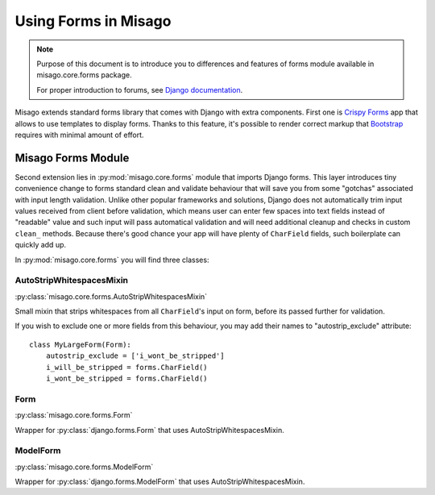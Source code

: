 =====================
Using Forms in Misago
=====================

.. note::
   Purpose of this document is to introduce you to differences and features of forms module available in misago.core.forms package.

   For proper introduction to forums, see `Django documentation <https://docs.djangoproject.com/en/dev/topics/forms/>`_.


Misago extends standard forms library that comes with Django with extra components. First one is `Crispy Forms <http://django-crispy-forms.readthedocs.org/en/latest/>`_ app that allows to use templates to display forms. Thanks to this feature, it's possible to render correct markup that `Bootstrap <getbootstrap.com/css/#forms>`_ requires with minimal amount of effort.


Misago Forms Module
===================

Second extension lies in :py:mod:`misago.core.forms` module that imports Django forms. This layer introduces tiny convenience change to forms standard clean and validate behaviour that will save you from some "gotchas" associated with input length validation. Unlike other popular frameworks and solutions, Django does not automatically trim input values received from client before validation, which means user can enter few spaces into text fields instead of "readable" value and such input will pass automatical validation and will need additional cleanup and checks in custom ``clean_`` methods. Because there's good chance your app will have plenty of ``CharField`` fields, such boilerplate can quickly add up.

In :py:mod:`misago.core.forms` you will find three classes:


AutoStripWhitespacesMixin
-------------------------

:py:class:`misago.core.forms.AutoStripWhitespacesMixin`

Small mixin that strips whitespaces from all ``CharField``'s input on form, before its passed further for validation.

If you wish to exclude one or more fields from this behaviour, you may add their names to "autostrip_exclude" attribute::


    class MyLargeForm(Form):
        autostrip_exclude = ['i_wont_be_stripped']
        i_will_be_stripped = forms.CharField()
        i_wont_be_stripped = forms.CharField()


Form
----

:py:class:`misago.core.forms.Form`

Wrapper for :py:class:`django.forms.Form` that uses AutoStripWhitespacesMixin.


ModelForm
---------

:py:class:`misago.core.forms.ModelForm`

Wrapper for :py:class:`django.forms.ModelForm` that uses AutoStripWhitespacesMixin.
